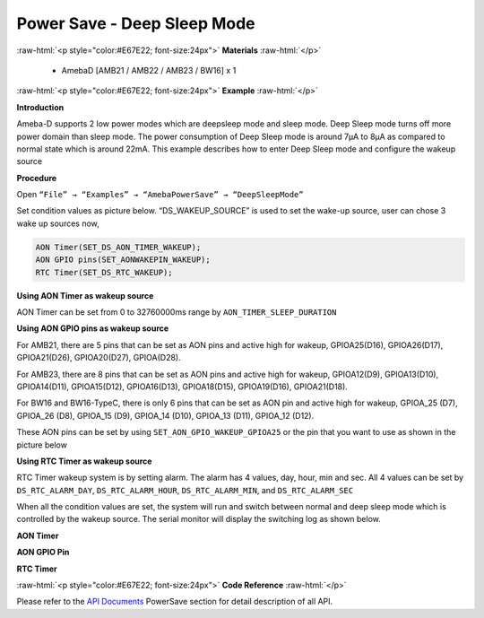 ##########################################################################
Power Save - Deep Sleep Mode
##########################################################################

.. role:: raw-html(raw)
   :format: html

:raw-html:`<p style="color:#E67E22; font-size:24px">`
**Materials**
:raw-html:`</p>`

  - AmebaD [AMB21 / AMB22 / AMB23 / BW16] x 1

:raw-html:`<p style="color:#E67E22; font-size:24px">`
**Example**
:raw-html:`</p>`

**Introduction**

Ameba-D supports 2 low power modes which are deepsleep mode and sleep
mode. Deep Sleep mode turns off more power domain than sleep mode. The power consumption of Deep Sleep mode is around 7μA to 8μA as compared
to normal state which is around 22mA. This example describes how to enter Deep Sleep mode and configure the wakeup source

**Procedure**


Open ``“File” → “Examples” → “AmebaPowerSave” → “DeepSleepMode”``

.. image:: /media/ambd_arduino/Power_Save_Deep_Sleep_Mode/image1.png
   :align: center
   :width: 689
   :height: 704

Set condition values as picture below.
“DS_WAKEUP_SOURCE” is used to set the wake-up source, user can chose 3
wake up sources now,

.. code-block:: c

   AON Timer(SET_DS_AON_TIMER_WAKEUP);
   AON GPIO pins(SET_AONWAKEPIN_WAKEUP);
   RTC Timer(SET_DS_RTC_WAKEUP);

**Using AON Timer as wakeup source**

AON Timer can be set from 0 to 32760000ms range by ``AON_TIMER_SLEEP_DURATION``

**Using AON GPIO pins as wakeup source**

For AMB21, there are 5 pins that can be set as AON pins and active
high for wakeup, GPIOA25(D16), GPIOA26(D17), GPIOA21(D26),
GPIOA20(D27), GPIOA(D28).

.. image:: /media/ambd_arduino/Power_Save_Deep_Sleep_Mode/image2.png
   :align: center
   :width: 699
   :height: 669

For AMB23, there are 8 pins that can be set as AON pins and active high
for wakeup, GPIOA12(D9), GPIOA13(D10), GPIOA14(D11), GPIOA15(D12),
GPIOA16(D13), GPIOA18(D15), GPIOA19(D16), GPIOA21(D18).

.. image:: /media/ambd_arduino/Power_Save_Deep_Sleep_Mode/image3.png
   :align: center
   :width: 729
   :height: 694

For BW16 and BW16-TypeC, there is only 6 pins that can be set as AON pin and active
high for wakeup, GPIOA_25 (D7), GPIOA_26 (D8), GPIOA_15 (D9), GPIOA_14
(D10), GPIOA_13 (D11), GPIOA_12 (D12).

.. image:: /media/ambd_arduino/Power_Save_Deep_Sleep_Mode/image4.png
   :align: center
   :width: 423
   :height: 535

.. image:: /media/ambd_arduino/Power_Save_Deep_Sleep_Mode/image5.png
   :align: center
   :width: 376
   :height: 392
   :scale: 110 %

These AON pins can be set by using ``SET_AON_GPIO_WAKEUP_GPIOA25`` or the pin that you want to use as shown in the picture below

.. image:: /media/ambd_arduino/Power_Save_Deep_Sleep_Mode/image6.png
   :align: center
   :width: 903
   :height: 651

**Using RTC Timer as wakeup source**

RTC Timer wakeup system is by setting alarm. The alarm has 4 values, day,
hour, min and sec. All 4 values can be set by ``DS_RTC_ALARM_DAY``,
``DS_RTC_ALARM_HOUR``, ``DS_RTC_ALARM_MIN``, and ``DS_RTC_ALARM_SEC``

.. image:: /media/ambd_arduino/Power_Save_Deep_Sleep_Mode/image7.png
   :align: center
   :width: 665
   :height: 262

When all the condition values are set, the system will run and switch between normal and deep sleep mode which is controlled by the wakeup source. The serial monitor will display the switching log as shown below.

**AON Timer**

.. image:: /media/ambd_arduino/Power_Save_Deep_Sleep_Mode/image8.png
   :align: center
   :width: 859
   :height: 369

**AON GPIO Pin**

.. image:: /media/ambd_arduino/Power_Save_Deep_Sleep_Mode/image9.png
   :align: center
   :width: 1004
   :height: 461
   :scale: 90 %

**RTC Timer**

.. image:: /media/ambd_arduino/Power_Save_Deep_Sleep_Mode/image10.png
   :align: center
   :width: 860
   :height: 370

:raw-html:`<p style="color:#E67E22; font-size:24px">`
**Code Reference**
:raw-html:`</p>`

Please refer to the `API
Documents <https://www.amebaiot.com/rtl8722dm-arduino-online-api-documents/>`__ PowerSave
section for detail description of all API.
